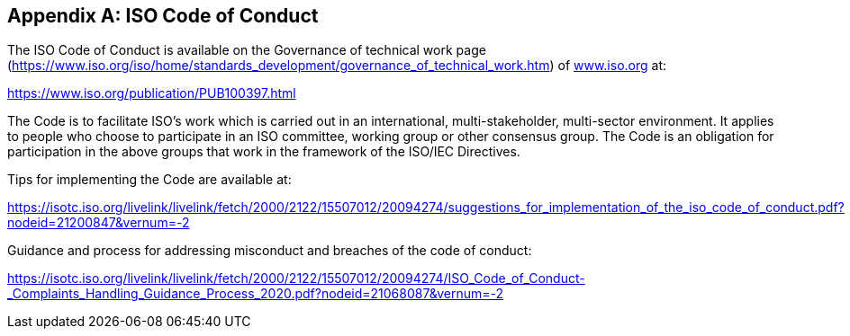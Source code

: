 


[[_idTextAnchor453]]
[appendix,number="SA"]
== ISO Code of Conduct

The ISO Code of Conduct is available on the Governance of technical work page (https://www.iso.org/iso/home/standards_development/governance_of_technical_work.htm[https://www.iso.org/iso/home/standards_development/governance_of_technical_work.htm]) of http://www.iso.org/[www.iso.org] at:

https://www.iso.org/publication/PUB100397.html[https://www.iso.org/publication/PUB100397.html]

The Code is to facilitate ISO's work which is carried out in an international, multi-stakeholder, multi-sector environment. It applies to people who choose to participate in an ISO committee, working group or other consensus group. The Code is an obligation for participation in the above groups that work in the framework of the ISO/IEC Directives.

Tips for implementing the Code are available at:

https://isotc.iso.org/livelink/livelink/fetch/2000/2122/15507012/20094274/suggestions_for_implementation_of_the_iso_code_of_conduct.pdf?nodeid=21200847&vernum=-2[https://isotc.iso.org/livelink/livelink/fetch/2000/2122/15507012/20094274/suggestions_for_implementation_of_the_iso_code_of_conduct.pdf?nodeid=21200847&vernum=-2]

Guidance and process for addressing misconduct and breaches of the code of conduct:

https://isotc.iso.org/livelink/livelink/fetch/2000/2122/15507012/20094274/ISO_Code_of_Conduct_-_Complaints_Handling_Guidance_Process_2020.pdf?nodeid=21068087&vernum=-2[https://isotc.iso.org/livelink/livelink/fetch/2000/2122/15507012/20094274/ISO_Code_of_Conduct_-_Complaints_Handling_Guidance_Process_2020.pdf?nodeid=21068087&vernum=-2]
